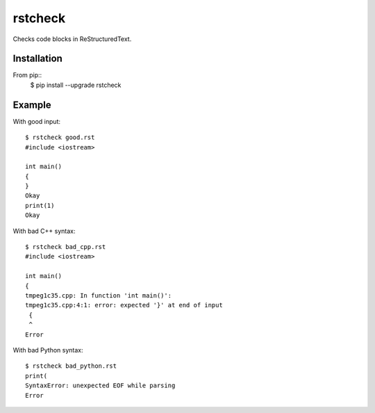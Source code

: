 ========
rstcheck
========

Checks code blocks in ReStructuredText.


Installation
============

From pip::
    $ pip install --upgrade rstcheck

Example
=======

With good input::

    $ rstcheck good.rst
    #include <iostream>

    int main()
    {
    }
    Okay
    print(1)
    Okay

With bad C++ syntax::

    $ rstcheck bad_cpp.rst
    #include <iostream>

    int main()
    {
    tmpeg1c35.cpp: In function 'int main()':
    tmpeg1c35.cpp:4:1: error: expected '}' at end of input
     {
     ^
    Error

With bad Python syntax::

    $ rstcheck bad_python.rst
    print(
    SyntaxError: unexpected EOF while parsing
    Error
